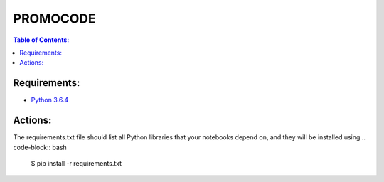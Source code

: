 PROMOCODE
#########


.. contents:: Table of Contents:
    :local:

Requirements:
*************

- `Python 3.6.4`_

 
Actions:
********
The requirements.txt file should list all Python libraries that your notebooks depend on, and they will be installed using
.. code-block:: bash

    $ pip install -r requirements.txt



.. dependences
.. _Python 3.6.4: https://www.python.org/downloads/release/python-364
